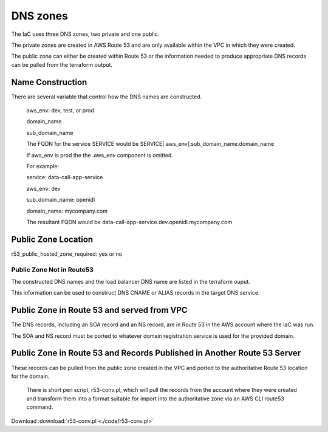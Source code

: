 DNS zones
==========

The IaC uses three DNS zones, two private and one public.

The private zones are created in AWS Route 53 and are only available within the VPC in which they were created.

The public zone can either be created within Route 53 or the information needed to produce appropriate DNS records can be pulled from the terraform output.

Name Construction
-----------------

There are several variable that control how the DNS names are constructed.

 aws_env: dev, test, or prod
 
 domain_name
 
 sub_domain_name
 
 The FQDN for the service SERVICE would be SERVICE[.aws_env].sub_domain_name.domain_name
 
 If aws_env is prod the the .aws_env component is omitted.
 
 For example:
 
 service: data-call-app-service
 
 aws_env: dev
 
 sub_domain_name: openidl
 
 
 domain_name: mycompany.com
 
 The resultant FQDN would be data-call-app-service.dev.openidl.mycompany.com

Public Zone Location
--------------------

r53_public_hosted_zone_required: yes or no

Public Zone Not in Route53
~~~~~~~~~~~~~~~~~~~~~~~~~~

The constructed DNS names and the load balancer DNS name are listed in the terraform ouput.

.. image:: images/iac-DNSoutput.png

This information can be used to construct DNS CNAME or ALIAS records in the target DNS service.

Public Zone in Route 53 and served from VPC
-------------------------------------------

The DNS records, including an SOA record and an NS record, are in Route 53 in the AWS account where the IaC was run. 

The SOA and NS record must be ported to whatever domain registration service is used for the provided domain.

Public Zone in Route 53 and Records Published in Another Route 53 Server
-------------------------------------------------------------------------

These records can be pulled from the public zone created in the VPC and ported to the authoritative Route 53 location for the domain.

 There is short perl script, r53-conv.pl, which will pull the records from the account where they were created and transform them into a format suitable for import into the authoritative zone via an AWS CLI route53 command.

Download :download:`r53-conv.pl <./code/r53-conv.pl>`
